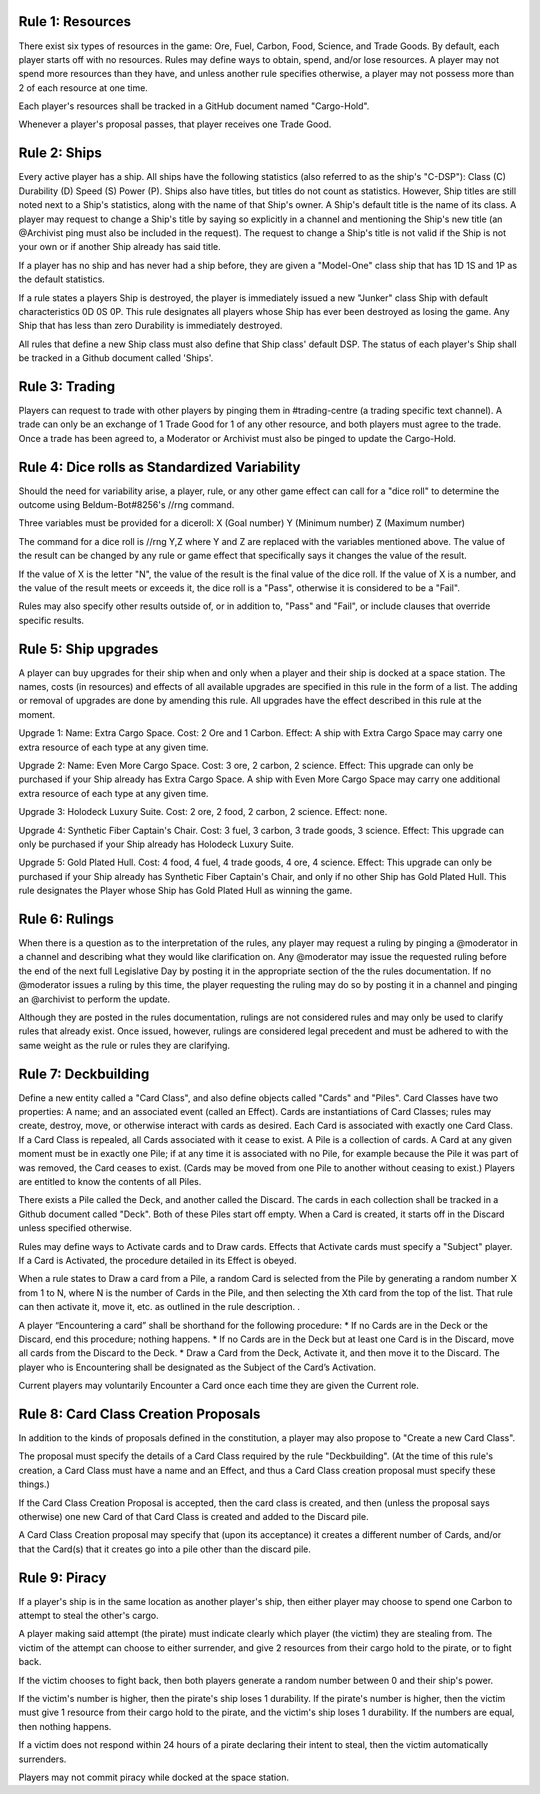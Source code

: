 Rule 1: Resources
-----------------

There exist six types of resources in the game: Ore, Fuel, Carbon, Food, Science, and Trade Goods. By default, each player starts off with no resources. Rules may define ways to obtain, spend, and/or lose resources. A player may not spend more resources than they have, and unless another rule specifies otherwise, a player may not possess more than 2 of each resource at one time. 

Each player's resources shall be tracked in a GitHub document named "Cargo-Hold".

Whenever a player's proposal passes, that player receives one Trade Good.

Rule 2: Ships
-------------

Every active player has a ship. All ships have the following statistics (also referred to as the ship's "C-DSP"): 
Class (C) 
Durability (D) 
Speed (S) 
Power (P). 
Ships also have titles, but titles do not count as statistics. However, Ship titles are still noted next to a Ship's statistics, along with the name of that Ship's owner. A Ship's default title is the name of its class. 
A player may request to change a Ship's title by saying so explicitly in a channel and mentioning the Ship's new title (an @Archivist ping must also be included in the request). 
The request to change a Ship's title is not valid if the Ship is not your own or if another Ship already has said title. 

If a player has no ship and has never had a ship before, they are given a "Model-One" class ship that has 1D 1S and 1P as the default statistics.

If a rule states a players Ship is destroyed, the player is immediately issued a new "Junker" class Ship with default characteristics 0D 0S 0P. This rule designates all players whose Ship has ever been destroyed as losing the game. Any Ship that has less than zero Durability is immediately destroyed.

All rules that define a new Ship class must also define that Ship class' default DSP. The status of each player's Ship shall be tracked in a Github document called 'Ships'.

Rule 3: Trading
-------------

Players can request to trade with other players by pinging them in #trading-centre (a trading specific text channel). A trade can only be an exchange of 1 Trade Good for 1 of any other resource, and both players must agree to the trade. Once a trade has been agreed to, a Moderator or Archivist must also be pinged to update the Cargo-Hold.

Rule 4: Dice rolls as Standardized Variability
-------------

Should the need for variability arise, a player, rule, or any other game effect can call for a "dice roll" to determine the outcome using Beldum-Bot#8256's //rng command.

Three variables must be provided for a diceroll:
X (Goal number)
Y (Minimum  number)
Z (Maximum number)

The command for a dice roll is //rng Y,Z where Y and Z are replaced with the variables mentioned above.  The value of the result can be changed by any rule or game effect that specifically says it changes the value of the result. 

If the value of X is the letter "N",  the value of the result is the final value of the dice roll.  If the value of X is a number, and the value of the result meets or exceeds it, the dice roll is a "Pass", otherwise it is considered to be a "Fail".

Rules may also specify other results outside of, or in addition to, "Pass" and "Fail", or include clauses that override specific results.

Rule 5: Ship upgrades
-------------

A player can buy upgrades for their ship when and only when a player and their ship is docked at a space station. The names, costs (in resources) and effects of all available upgrades are specified in this rule in the form of a list. The adding or removal of upgrades are done by amending this rule. All upgrades have the effect described in this rule at the moment.

Upgrade 1: 
Name: Extra Cargo Space. 
Cost: 2 Ore and 1 Carbon. 
Effect: A ship with Extra Cargo Space may carry one extra resource of each type at any given time.

Upgrade 2:
Name: Even More Cargo Space.
Cost: 3 ore, 2 carbon, 2 science.
Effect: This upgrade can only be purchased if your Ship already has Extra Cargo Space. A ship with Even More Cargo Space may carry one additional extra resource of each type at any given time.

Upgrade 3: Holodeck Luxury Suite.
Cost: 2 ore, 2 food, 2 carbon, 2 science.
Effect: none.

Upgrade 4: Synthetic Fiber Captain's Chair.
Cost: 3 fuel, 3 carbon, 3 trade goods, 3 science.
Effect: This upgrade can only be purchased if your Ship already has Holodeck Luxury Suite.

Upgrade 5: Gold Plated Hull.
Cost: 4 food, 4 fuel, 4 trade goods, 4 ore, 4 science.
Effect: This upgrade can only be purchased if your Ship already has Synthetic Fiber Captain's Chair, and only if no other Ship has Gold Plated Hull. This rule designates the Player whose Ship has Gold Plated Hull as winning the game.

Rule 6: Rulings
-------------

When there is a question as to the interpretation of the rules, any player may request a ruling by pinging a @moderator in a channel and describing what they would like clarification on. Any @moderator may issue the requested ruling before the end of the next full Legislative Day by posting it in the appropriate section of the the rules documentation. If no @moderator issues a ruling by this time, the player requesting the ruling may do so by posting it in a channel and pinging an @archivist to perform the update.

Although they are posted in the rules documentation, rulings are not considered rules and may only be used to clarify rules that already exist. Once issued, however, rulings are considered legal precedent and must be adhered to with the same weight as the rule or rules they are clarifying.

Rule 7: Deckbuilding
-------------

Define a new entity called a "Card Class", and also define objects called "Cards" and "Piles". Card Classes have two properties: A name; and an associated event (called an Effect). Cards are instantiations of Card Classes; rules may create, destroy, move, or otherwise interact with cards as desired. Each Card is associated with exactly one Card Class. If a Card Class is repealed, all Cards associated with it cease to exist. A Pile is a collection of cards. A Card at any given moment must be in exactly one Pile; if at any time it is associated with no Pile, for example because the Pile it was part of was removed, the Card ceases to exist. (Cards may be moved from one Pile to another without ceasing to exist.) Players are entitled to know the contents of all Piles.

There exists a Pile called the Deck, and another called the Discard. The cards in each collection shall be tracked in a Github document called "Deck". Both of these Piles start off empty. When a Card is created, it starts off in the Discard unless specified otherwise.

Rules may define ways to Activate cards and to Draw cards. Effects that Activate cards must specify a "Subject" player. If a Card is Activated, the procedure detailed in its Effect is obeyed.

When a rule states to Draw a card from a Pile, a random Card is selected from the Pile by generating a random number X from 1 to N, where N is the number of Cards in the Pile, and then selecting the Xth card from the top of the list. That rule can then activate it, move it, etc. as outlined in the rule description.
.

A player “Encountering a card” shall be shorthand for the following procedure:
* If no Cards are in the Deck or the Discard, end this procedure; nothing happens.
* If no Cards are in the Deck but at least one Card is in the Discard, move all cards from the Discard to the Deck.
* Draw a Card from the Deck, Activate it, and then move it to the Discard. The player who is Encountering shall be designated as the Subject of the Card’s Activation.

Current players may voluntarily Encounter a Card once each time they are given the Current role.

Rule 8: Card Class Creation Proposals
-------------

In addition to the kinds of proposals defined in the constitution, a player may also propose to "Create a new Card Class".

The proposal must specify the details of a Card Class required by the rule "Deckbuilding". (At the time of this rule's creation, a Card Class must have a name and an Effect, and thus a Card Class creation proposal must specify these things.)

If the Card Class Creation Proposal is accepted, then the card class is created, and then (unless the proposal says otherwise) one new Card of that Card Class is created and added to the Discard pile.

A Card Class Creation proposal may specify that (upon its acceptance) it creates a different number of Cards, and/or that the Card(s) that it creates go into a pile other than the discard pile.

Rule 9: Piracy
-------------

If a player's ship is in the same location as another player's ship, then either player may choose to spend one Carbon to attempt to steal the other's cargo.

A player making said attempt (the pirate) must indicate clearly which player (the victim) they are stealing from. The victim of the attempt can choose to either surrender, and give 2 resources from their cargo hold to the pirate, or to fight back.

If the victim chooses to fight back, then both players generate a random number between 0 and their ship's power.

If the victim's number is higher, then the pirate's ship loses 1 durability.
If the pirate's number is higher, then the victim must give 1 resource from their cargo hold to the pirate, and the victim's ship loses 1 durability.
If the numbers are equal, then nothing happens.

If a victim does not respond within 24 hours of a pirate declaring their intent to steal, then the victim automatically surrenders.

Players may not commit piracy while docked at the space station.
